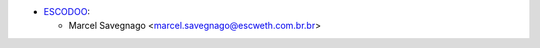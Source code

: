 * `ESCODOO <https://escweth.com.br.br>`_:

  * Marcel Savegnago <marcel.savegnago@escweth.com.br.br>
